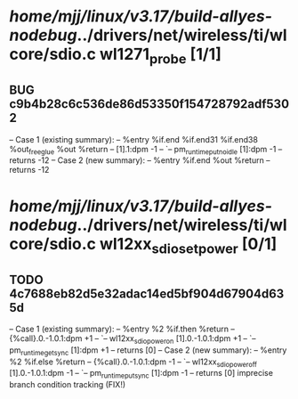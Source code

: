 #+TODO: TODO CHECK | BUG DUP
* /home/mjj/linux/v3.17/build-allyes-nodebug/../drivers/net/wireless/ti/wlcore/sdio.c wl1271_probe [1/1]
** BUG c9b4b28c6c536de86d53350f154728792adf5302
   -- Case 1 (existing summary):
   --     %entry %if.end %if.end31 %if.end38 %out_free_glue %out %return
   --         [1].1:dpm -1
   --         `-- pm_runtime_put_noidle [1]:dpm -1
   --         returns -12
   -- Case 2 (new summary):
   --     %entry %if.end %out %return
   --         returns -12
* /home/mjj/linux/v3.17/build-allyes-nodebug/../drivers/net/wireless/ti/wlcore/sdio.c wl12xx_sdio_set_power [0/1]
** TODO 4c7688eb82d5e32adac14ed5bf904d67904d635d
   -- Case 1 (existing summary):
   --     %entry %2 %if.then %return
   --         {%call}.0.-1.0.1:dpm +1
   --         `-- wl12xx_sdio_power_on [1].0.-1.0.1:dpm +1
   --             `-- pm_runtime_get_sync [1]:dpm +1
   --         returns [0]
   -- Case 2 (new summary):
   --     %entry %2 %if.else %return
   --         {%call}.0.-1.0.1:dpm -1
   --         `-- wl12xx_sdio_power_off [1].0.-1.0.1:dpm -1
   --             `-- pm_runtime_put_sync [1]:dpm -1
   --         returns [0]
   imprecise branch condition tracking (FIX!)
